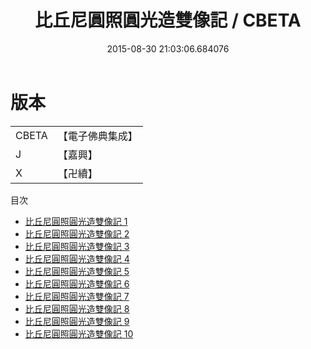 #+TITLE: 比丘尼圓照圓光造雙像記 / CBETA

#+DATE: 2015-08-30 21:03:06.684076
* 版本
 |     CBETA|【電子佛典集成】|
 |         J|【嘉興】    |
 |         X|【卍續】    |
目次
 - [[file:KR6p0091_001.txt][比丘尼圓照圓光造雙像記 1]]
 - [[file:KR6p0091_002.txt][比丘尼圓照圓光造雙像記 2]]
 - [[file:KR6p0091_003.txt][比丘尼圓照圓光造雙像記 3]]
 - [[file:KR6p0091_004.txt][比丘尼圓照圓光造雙像記 4]]
 - [[file:KR6p0091_005.txt][比丘尼圓照圓光造雙像記 5]]
 - [[file:KR6p0091_006.txt][比丘尼圓照圓光造雙像記 6]]
 - [[file:KR6p0091_007.txt][比丘尼圓照圓光造雙像記 7]]
 - [[file:KR6p0091_008.txt][比丘尼圓照圓光造雙像記 8]]
 - [[file:KR6p0091_009.txt][比丘尼圓照圓光造雙像記 9]]
 - [[file:KR6p0091_010.txt][比丘尼圓照圓光造雙像記 10]]
